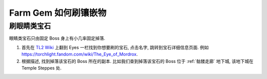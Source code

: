 .. _farm-gem:

Farm Gem 如何刷镶嵌物
==============================================================================


刷眼睛类宝石
------------------------------------------------------------------------------

眼睛类宝石只由固定 Boss 身上有小几率固定掉落.

1. 首先在 `TL2 Wiki <https://torchlight.fandom.com/wiki/Gems_(T2)>`_ 上翻到 Eyes 一栏找到你想要刷的宝石, 点击名字, 跳转到宝石详细信息页面. 例如 https://torchlight.fandom.com/wiki/The_Eye_of_Mordrox.
2. 根据描述, 找到掉落该宝石的 Boss 所在的副本. 比如我们查到掉落该宝石的 Boss 位于 :ref:`骷髅走廊` 地下城, 该地下城在 Temple Steppes 处.
